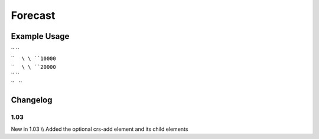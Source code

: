 Forecast
''''''''

.. raw:: mediawiki

   {{for revision 1.03}}

Example Usage
^^^^^^^^^^^^^

| `` ``\ 
| ``     ``\ \ ``10000``\ 
| ``     ``\ \ ``20000``\ 
| `` ``\ 
| ``   ``

Changelog
^^^^^^^^^

1.03
~~~~

New in 1.03 \\\\ Added the optional crs-add element and its child
elements

